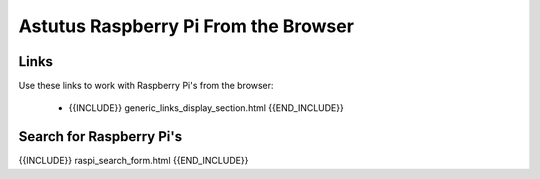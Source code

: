 Astutus Raspberry Pi From the Browser
=====================================

Links
-----

Use these links to work with Raspberry Pi's from the browser:

    - {{INCLUDE}} generic_links_display_section.html {{END_INCLUDE}}

Search for Raspberry Pi's
-------------------------

{{INCLUDE}} raspi_search_form.html {{END_INCLUDE}}